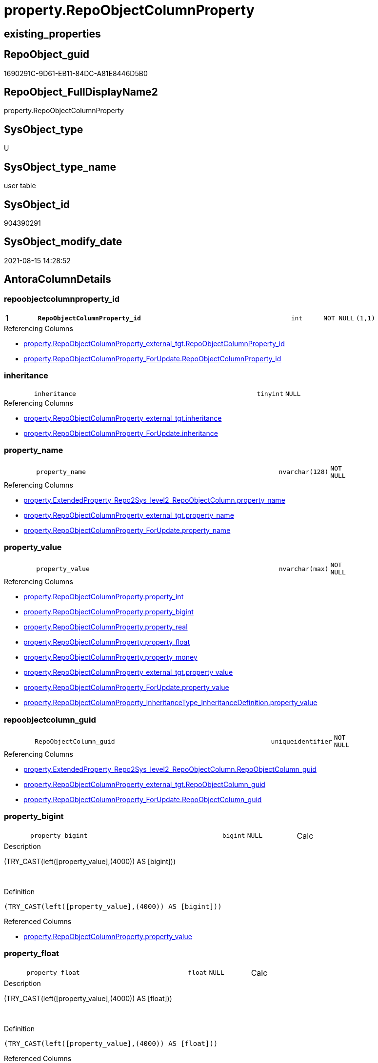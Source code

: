 // tag::HeaderFullDisplayName[]
= property.RepoObjectColumnProperty
// end::HeaderFullDisplayName[]

== existing_properties

// tag::existing_properties[]
:ExistsProperty--antorareferencedlist:
:ExistsProperty--antorareferencinglist:
:ExistsProperty--is_repo_managed:
:ExistsProperty--is_ssas:
:ExistsProperty--pk_index_guid:
:ExistsProperty--pk_indexpatterncolumndatatype:
:ExistsProperty--pk_indexpatterncolumnname:
:ExistsProperty--referencedobjectlist:
:ExistsProperty--FK:
:ExistsProperty--AntoraIndexList:
:ExistsProperty--Columns:
// end::existing_properties[]

== RepoObject_guid

// tag::RepoObject_guid[]
1690291C-9D61-EB11-84DC-A81E8446D5B0
// end::RepoObject_guid[]

== RepoObject_FullDisplayName2

// tag::RepoObject_FullDisplayName2[]
property.RepoObjectColumnProperty
// end::RepoObject_FullDisplayName2[]

== SysObject_type

// tag::SysObject_type[]
U 
// end::SysObject_type[]

== SysObject_type_name

// tag::SysObject_type_name[]
user table
// end::SysObject_type_name[]

== SysObject_id

// tag::SysObject_id[]
904390291
// end::SysObject_id[]

== SysObject_modify_date

// tag::SysObject_modify_date[]
2021-08-15 14:28:52
// end::SysObject_modify_date[]

== AntoraColumnDetails

// tag::AntoraColumnDetails[]
[#column-repoobjectcolumnproperty_id]
=== repoobjectcolumnproperty_id

[cols="d,8m,m,m,m,d"]
|===
|1
|*RepoObjectColumnProperty_id*
|int
|NOT NULL
|(1,1)
|
|===

.Referencing Columns
--
* xref:property.repoobjectcolumnproperty_external_tgt.adoc#column-repoobjectcolumnproperty_id[+property.RepoObjectColumnProperty_external_tgt.RepoObjectColumnProperty_id+]
* xref:property.repoobjectcolumnproperty_forupdate.adoc#column-repoobjectcolumnproperty_id[+property.RepoObjectColumnProperty_ForUpdate.RepoObjectColumnProperty_id+]
--


[#column-inheritance]
=== inheritance

[cols="d,8m,m,m,m,d"]
|===
|
|inheritance
|tinyint
|NULL
|
|
|===

.Referencing Columns
--
* xref:property.repoobjectcolumnproperty_external_tgt.adoc#column-inheritance[+property.RepoObjectColumnProperty_external_tgt.inheritance+]
* xref:property.repoobjectcolumnproperty_forupdate.adoc#column-inheritance[+property.RepoObjectColumnProperty_ForUpdate.inheritance+]
--


[#column-property_name]
=== property_name

[cols="d,8m,m,m,m,d"]
|===
|
|property_name
|nvarchar(128)
|NOT NULL
|
|
|===

.Referencing Columns
--
* xref:property.extendedproperty_repo2sys_level2_repoobjectcolumn.adoc#column-property_name[+property.ExtendedProperty_Repo2Sys_level2_RepoObjectColumn.property_name+]
* xref:property.repoobjectcolumnproperty_external_tgt.adoc#column-property_name[+property.RepoObjectColumnProperty_external_tgt.property_name+]
* xref:property.repoobjectcolumnproperty_forupdate.adoc#column-property_name[+property.RepoObjectColumnProperty_ForUpdate.property_name+]
--


[#column-property_value]
=== property_value

[cols="d,8m,m,m,m,d"]
|===
|
|property_value
|nvarchar(max)
|NOT NULL
|
|
|===

.Referencing Columns
--
* xref:property.repoobjectcolumnproperty.adoc#column-property_int[+property.RepoObjectColumnProperty.property_int+]
* xref:property.repoobjectcolumnproperty.adoc#column-property_bigint[+property.RepoObjectColumnProperty.property_bigint+]
* xref:property.repoobjectcolumnproperty.adoc#column-property_real[+property.RepoObjectColumnProperty.property_real+]
* xref:property.repoobjectcolumnproperty.adoc#column-property_float[+property.RepoObjectColumnProperty.property_float+]
* xref:property.repoobjectcolumnproperty.adoc#column-property_money[+property.RepoObjectColumnProperty.property_money+]
* xref:property.repoobjectcolumnproperty_external_tgt.adoc#column-property_value[+property.RepoObjectColumnProperty_external_tgt.property_value+]
* xref:property.repoobjectcolumnproperty_forupdate.adoc#column-property_value[+property.RepoObjectColumnProperty_ForUpdate.property_value+]
* xref:property.repoobjectcolumnproperty_inheritancetype_inheritancedefinition.adoc#column-property_value[+property.RepoObjectColumnProperty_InheritanceType_InheritanceDefinition.property_value+]
--


[#column-repoobjectcolumn_guid]
=== repoobjectcolumn_guid

[cols="d,8m,m,m,m,d"]
|===
|
|RepoObjectColumn_guid
|uniqueidentifier
|NOT NULL
|
|
|===

.Referencing Columns
--
* xref:property.extendedproperty_repo2sys_level2_repoobjectcolumn.adoc#column-repoobjectcolumn_guid[+property.ExtendedProperty_Repo2Sys_level2_RepoObjectColumn.RepoObjectColumn_guid+]
* xref:property.repoobjectcolumnproperty_external_tgt.adoc#column-repoobjectcolumn_guid[+property.RepoObjectColumnProperty_external_tgt.RepoObjectColumn_guid+]
* xref:property.repoobjectcolumnproperty_forupdate.adoc#column-repoobjectcolumn_guid[+property.RepoObjectColumnProperty_ForUpdate.RepoObjectColumn_guid+]
--


[#column-property_bigint]
=== property_bigint

[cols="d,8m,m,m,m,d"]
|===
|
|property_bigint
|bigint
|NULL
|
|Calc
|===

.Description
--
(TRY_CAST(left([property_value],(4000)) AS [bigint]))
--
{empty} +

.Definition
....
(TRY_CAST(left([property_value],(4000)) AS [bigint]))
....

.Referenced Columns
--
* xref:property.repoobjectcolumnproperty.adoc#column-property_value[+property.RepoObjectColumnProperty.property_value+]
--


[#column-property_float]
=== property_float

[cols="d,8m,m,m,m,d"]
|===
|
|property_float
|float
|NULL
|
|Calc
|===

.Description
--
(TRY_CAST(left([property_value],(4000)) AS [float]))
--
{empty} +

.Definition
....
(TRY_CAST(left([property_value],(4000)) AS [float]))
....

.Referenced Columns
--
* xref:property.repoobjectcolumnproperty.adoc#column-property_value[+property.RepoObjectColumnProperty.property_value+]
--


[#column-property_int]
=== property_int

[cols="d,8m,m,m,m,d"]
|===
|
|property_int
|int
|NULL
|
|Calc
|===

.Description
--
(TRY_CAST(left([property_value],(4000)) AS [int]))
--
{empty} +

.Definition
....
(TRY_CAST(left([property_value],(4000)) AS [int]))
....

.Referenced Columns
--
* xref:property.repoobjectcolumnproperty.adoc#column-property_value[+property.RepoObjectColumnProperty.property_value+]
--


[#column-property_money]
=== property_money

[cols="d,8m,m,m,m,d"]
|===
|
|property_money
|money
|NULL
|
|Calc
|===

.Description
--
(TRY_CAST(left([property_value],(4000)) AS [money]))
--
{empty} +

.Definition
....
(TRY_CAST(left([property_value],(4000)) AS [money]))
....

.Referenced Columns
--
* xref:property.repoobjectcolumnproperty.adoc#column-property_value[+property.RepoObjectColumnProperty.property_value+]
--


[#column-property_real]
=== property_real

[cols="d,8m,m,m,m,d"]
|===
|
|property_real
|real
|NULL
|
|Calc
|===

.Description
--
(TRY_CAST(left([property_value],(4000)) AS [real]))
--
{empty} +

.Definition
....
(TRY_CAST(left([property_value],(4000)) AS [real]))
....

.Referenced Columns
--
* xref:property.repoobjectcolumnproperty.adoc#column-property_value[+property.RepoObjectColumnProperty.property_value+]
--


// end::AntoraColumnDetails[]

== AntoraMeasureDetails

// tag::AntoraMeasureDetails[]

// end::AntoraMeasureDetails[]

== AntoraPkColumnTableRows

// tag::AntoraPkColumnTableRows[]
|1
|*<<column-repoobjectcolumnproperty_id>>*
|int
|NOT NULL
|(1,1)
|










// end::AntoraPkColumnTableRows[]

== AntoraNonPkColumnTableRows

// tag::AntoraNonPkColumnTableRows[]

|
|<<column-inheritance>>
|tinyint
|NULL
|
|

|
|<<column-property_name>>
|nvarchar(128)
|NOT NULL
|
|

|
|<<column-property_value>>
|nvarchar(max)
|NOT NULL
|
|

|
|<<column-repoobjectcolumn_guid>>
|uniqueidentifier
|NOT NULL
|
|

|
|<<column-property_bigint>>
|bigint
|NULL
|
|Calc

|
|<<column-property_float>>
|float
|NULL
|
|Calc

|
|<<column-property_int>>
|int
|NULL
|
|Calc

|
|<<column-property_money>>
|money
|NULL
|
|Calc

|
|<<column-property_real>>
|real
|NULL
|
|Calc

// end::AntoraNonPkColumnTableRows[]

== AntoraIndexList

// tag::AntoraIndexList[]

[#index-pk_repoobjectcolumnproperty]
=== pk_repoobjectcolumnproperty

* IndexSemanticGroup: xref:other/indexsemanticgroup.adoc#openingbracketnoblankgroupclosingbracket[no_group]
+
--
* <<column-RepoObjectColumnProperty_id>>; int
--
* PK, Unique, Real: 1, 1, 1


[#index-uk_repoobjectcolumnproperty]
=== uk_repoobjectcolumnproperty

* IndexSemanticGroup: xref:other/indexsemanticgroup.adoc#openingbracketnoblankgroupclosingbracket[no_group]
+
--
* <<column-RepoObjectColumn_guid>>; uniqueidentifier
* <<column-property_name>>; nvarchar(128)
--
* PK, Unique, Real: 0, 1, 1


[#index-idx_repoobjectcolumnproperty2x_1]
=== idx_repoobjectcolumnproperty++__++1

* IndexSemanticGroup: xref:other/indexsemanticgroup.adoc#openingbracketnoblankgroupclosingbracket[no_group]
+
--
* <<column-RepoObjectColumn_guid>>; uniqueidentifier
--
* PK, Unique, Real: 0, 0, 0
* ++FK_RepoObjectColumnProperty__RepoObjectColumn++ +
referenced: xref:repo.repoobjectcolumn.adoc[], xref:repo.repoobjectcolumn.adoc#index-pk_repoobjectcolumn[+PK_RepoObjectColumn+]
* is disabled

// end::AntoraIndexList[]

== AntoraParameterList

// tag::AntoraParameterList[]

// end::AntoraParameterList[]

== Other tags

source: property.RepoObjectProperty_cross As rop_cross


=== additional_reference_csv

// tag::additional_reference_csv[]

// end::additional_reference_csv[]


=== AdocUspSteps

// tag::adocuspsteps[]

// end::adocuspsteps[]


=== AntoraReferencedList

// tag::antorareferencedlist[]
* xref:property.repoobjectcolumnproperty_external_tgt.adoc[]
// end::antorareferencedlist[]


=== AntoraReferencingList

// tag::antorareferencinglist[]
* xref:property.extendedproperty_repo2sys_level2_repoobjectcolumn.adoc[]
* xref:property.fs_get_repoobjectcolumnproperty_nvarchar.adoc[]
* xref:property.propertyname_repoobjectcolumn.adoc[]
* xref:property.repoobjectcolumnproperty_external_tgt.adoc[]
* xref:property.repoobjectcolumnproperty_forupdate.adoc[]
* xref:property.repoobjectcolumnproperty_inheritancetype_inheritancedefinition.adoc[]
* xref:property.repoobjectcolumnproperty_sys_repo.adoc[]
* xref:property.usp_repoobjectcolumn_inheritance.adoc[]
* xref:property.usp_repoobjectcolumnproperty_set.adoc[]
* xref:property.usp_sync_extendedproperties_sys2repo_insertupdate.adoc[]
// end::antorareferencinglist[]


=== Description

// tag::description[]

// end::description[]


=== exampleUsage

// tag::exampleusage[]

// end::exampleusage[]


=== exampleUsage_2

// tag::exampleusage_2[]

// end::exampleusage_2[]


=== exampleUsage_3

// tag::exampleusage_3[]

// end::exampleusage_3[]


=== exampleUsage_4

// tag::exampleusage_4[]

// end::exampleusage_4[]


=== exampleUsage_5

// tag::exampleusage_5[]

// end::exampleusage_5[]


=== exampleWrong_Usage

// tag::examplewrong_usage[]

// end::examplewrong_usage[]


=== has_execution_plan_issue

// tag::has_execution_plan_issue[]

// end::has_execution_plan_issue[]


=== has_get_referenced_issue

// tag::has_get_referenced_issue[]

// end::has_get_referenced_issue[]


=== has_history

// tag::has_history[]

// end::has_history[]


=== has_history_columns

// tag::has_history_columns[]

// end::has_history_columns[]


=== InheritanceType

// tag::inheritancetype[]

// end::inheritancetype[]


=== is_persistence

// tag::is_persistence[]

// end::is_persistence[]


=== is_persistence_check_duplicate_per_pk

// tag::is_persistence_check_duplicate_per_pk[]

// end::is_persistence_check_duplicate_per_pk[]


=== is_persistence_check_for_empty_source

// tag::is_persistence_check_for_empty_source[]

// end::is_persistence_check_for_empty_source[]


=== is_persistence_delete_changed

// tag::is_persistence_delete_changed[]

// end::is_persistence_delete_changed[]


=== is_persistence_delete_missing

// tag::is_persistence_delete_missing[]

// end::is_persistence_delete_missing[]


=== is_persistence_insert

// tag::is_persistence_insert[]

// end::is_persistence_insert[]


=== is_persistence_truncate

// tag::is_persistence_truncate[]

// end::is_persistence_truncate[]


=== is_persistence_update_changed

// tag::is_persistence_update_changed[]

// end::is_persistence_update_changed[]


=== is_repo_managed

// tag::is_repo_managed[]
0
// end::is_repo_managed[]


=== is_ssas

// tag::is_ssas[]
0
// end::is_ssas[]


=== microsoft_database_tools_support

// tag::microsoft_database_tools_support[]

// end::microsoft_database_tools_support[]


=== MS_Description

// tag::ms_description[]

// end::ms_description[]


=== persistence_source_RepoObject_fullname

// tag::persistence_source_repoobject_fullname[]

// end::persistence_source_repoobject_fullname[]


=== persistence_source_RepoObject_fullname2

// tag::persistence_source_repoobject_fullname2[]

// end::persistence_source_repoobject_fullname2[]


=== persistence_source_RepoObject_guid

// tag::persistence_source_repoobject_guid[]

// end::persistence_source_repoobject_guid[]


=== persistence_source_RepoObject_xref

// tag::persistence_source_repoobject_xref[]

// end::persistence_source_repoobject_xref[]


=== pk_index_guid

// tag::pk_index_guid[]
1890291C-9D61-EB11-84DC-A81E8446D5B0
// end::pk_index_guid[]


=== pk_IndexPatternColumnDatatype

// tag::pk_indexpatterncolumndatatype[]
int
// end::pk_indexpatterncolumndatatype[]


=== pk_IndexPatternColumnName

// tag::pk_indexpatterncolumnname[]
RepoObjectColumnProperty_id
// end::pk_indexpatterncolumnname[]


=== pk_IndexSemanticGroup

// tag::pk_indexsemanticgroup[]

// end::pk_indexsemanticgroup[]


=== ReferencedObjectList

// tag::referencedobjectlist[]
* [property].[RepoObjectColumnProperty_external_tgt]
// end::referencedobjectlist[]


=== usp_persistence_RepoObject_guid

// tag::usp_persistence_repoobject_guid[]

// end::usp_persistence_repoobject_guid[]


=== UspExamples

// tag::uspexamples[]

// end::uspexamples[]


=== uspgenerator_usp_id

// tag::uspgenerator_usp_id[]

// end::uspgenerator_usp_id[]


=== UspParameters

// tag::uspparameters[]

// end::uspparameters[]

== Boolean Attributes

source: property.RepoObjectProperty WHERE property_int = 1

// tag::boolean_attributes[]

// end::boolean_attributes[]

== sql_modules_definition

// tag::sql_modules_definition[]
[%collapsible]
=======
[source,sql]
----

----
=======
// end::sql_modules_definition[]


